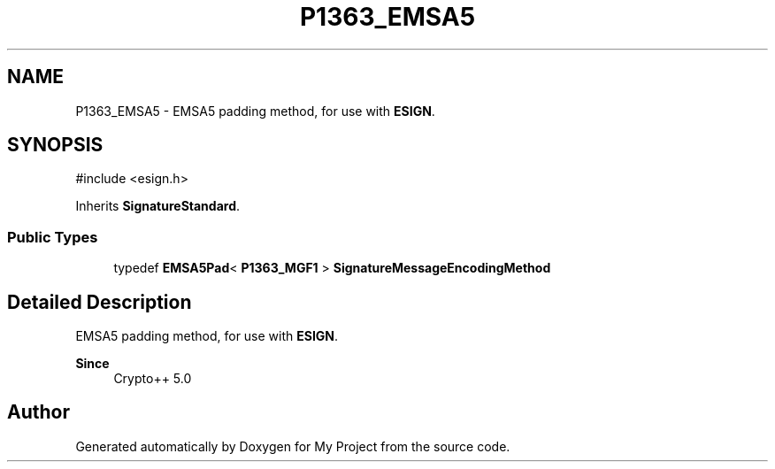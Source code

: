 .TH "P1363_EMSA5" 3 "My Project" \" -*- nroff -*-
.ad l
.nh
.SH NAME
P1363_EMSA5 \- EMSA5 padding method, for use with \fBESIGN\fP\&.  

.SH SYNOPSIS
.br
.PP
.PP
\fR#include <esign\&.h>\fP
.PP
Inherits \fBSignatureStandard\fP\&.
.SS "Public Types"

.in +1c
.ti -1c
.RI "typedef \fBEMSA5Pad\fP< \fBP1363_MGF1\fP > \fBSignatureMessageEncodingMethod\fP"
.br
.in -1c
.SH "Detailed Description"
.PP 
EMSA5 padding method, for use with \fBESIGN\fP\&. 


.PP
\fBSince\fP
.RS 4
Crypto++ 5\&.0 
.RE
.PP


.SH "Author"
.PP 
Generated automatically by Doxygen for My Project from the source code\&.
